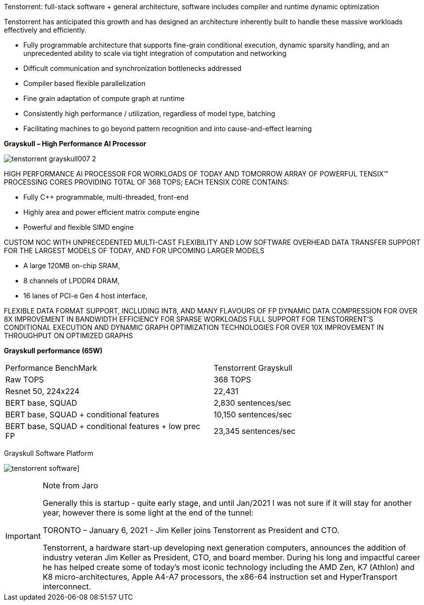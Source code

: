 
Tenstorrent: full-stack software + general architecture, software includes compiler and runtime dynamic optimization

Tenstorrent has anticipated this growth and has designed an architecture inherently built to handle these massive workloads effectively and efficiently.

* Fully programmable architecture that supports fine-grain
conditional execution, dynamic sparsity handling, and an
unprecedented ability to scale via tight integration of
computation and networking
* Difficult communication and synchronization bottlenecks
addressed
* Compiler based flexible parallelization
* Fine grain adaptation of compute graph at runtime
* Consistently high performance / utilization, regardless of
model type, batching
* Facilitating machines to go beyond pattern recognition and into cause-and-effect learning


*Grayskull – High Performance AI Processor*

image:../img/tenstorrent_grayskull007-2.png[]

HIGH PERFORMANCE AI PROCESSOR FOR WORKLOADS OF TODAY AND TOMORROW
ARRAY OF POWERFUL TENSIX(TM) PROCESSING CORES PROVIDING TOTAL OF 368 TOPS; EACH TENSIX CORE CONTAINS:

- Fully C++ programmable, multi-threaded, front-end
- Highly area and power efficient matrix compute engine
- Powerful and flexible SIMD engine

CUSTOM NOC WITH UNPRECEDENTED MULTI-CAST FLEXIBILITY AND LOW SOFTWARE OVERHEAD DATA TRANSFER
SUPPORT FOR THE LARGEST MODELS OF TODAY, AND FOR UPCOMING LARGER MODELS

- A large 120MB on-chip SRAM,
- 8 channels of LPDDR4 DRAM,
- 16 lanes of PCI-e Gen 4 host interface,

FLEXIBLE DATA FORMAT SUPPORT, INCLUDING INT8, AND MANY FLAVOURS OF FP
DYNAMIC DATA COMPRESSION FOR OVER 8X IMPROVEMENT IN BANDWIDTH EFFICIENCY FOR SPARSE WORKLOADS
FULL SUPPORT FOR TENSTORRENT'S CONDITIONAL EXECUTION AND DYNAMIC GRAPH OPTIMIZATION TECHNOLOGIES FOR OVER 10X IMPROVEMENT IN THROUGHPUT ON OPTIMIZED GRAPHS

*Grayskull performance (65W)*

[cols="1,1"]
|===
|Performance BenchMark
|Tenstorrent Grayskull

|Raw TOPS
|368 TOPS

|Resnet 50, 224x224
|22,431

|BERT base, SQUAD
|2,830 sentences/sec

|BERT base, SQUAD + conditional features
|10,150 sentences/sec

|BERT base, SQUAD + conditional features + low prec FP
|23,345 sentences/sec
|===

Grayskull Software Platform

image:../img/tenstorrent_software.jpg[]]


[IMPORTANT]
.Note from Jaro
====
Generally this is startup - quite early stage, and until Jan/2021 I was not sure if it will stay for another year, however there is some light at the end of the tunnel:

TORONTO – January 6, 2021 - Jim Keller joins Tenstorrent as President and CTO.

Tenstorrent, a hardware start-up developing next generation computers, announces the addition of industry veteran Jim Keller as President, CTO, and board member.
During his long and impactful career he has helped create some of today’s most iconic technology including the AMD Zen, K7 (Athlon) and K8 micro-architectures, Apple A4-A7 processors, the x86-64 instruction set and HyperTransport interconnect.
====